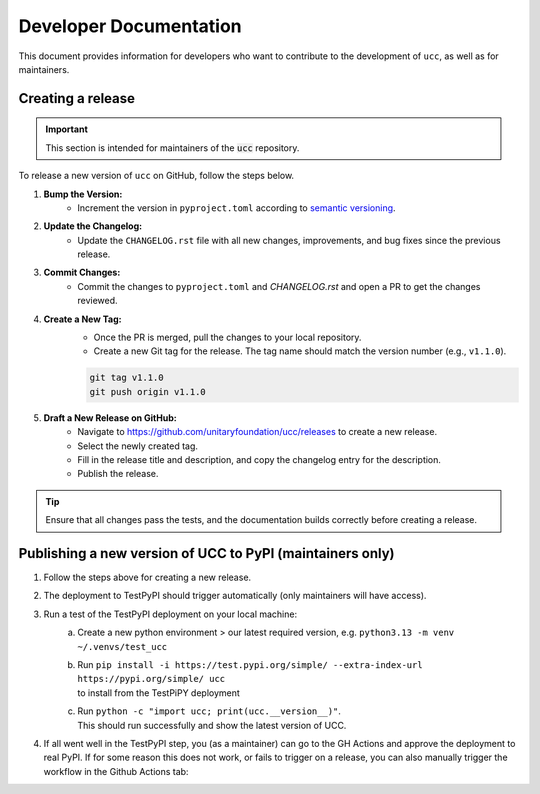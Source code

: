 Developer Documentation
#######################

This document provides information for developers who want to contribute to the development of ``ucc``, as well as for maintainers.

Creating a release
==================

.. important::
    This section is intended for maintainers of the :code:`ucc` repository.

To release a new version of ``ucc`` on GitHub, follow the steps below.

1. **Bump the Version:**
    - Increment the version in ``pyproject.toml`` according to `semantic versioning <https://semver.org/>`_.

2. **Update the Changelog:**
    - Update the ``CHANGELOG.rst`` file with all new changes, improvements, and bug fixes since the previous release.

3. **Commit Changes:**
    - Commit the changes to ``pyproject.toml`` and `CHANGELOG.rst` and open a PR to get the changes reviewed.

4. **Create a New Tag:**
    - Once the PR is merged, pull the changes to your local repository.
    - Create a new Git tag for the release. The tag name should match the version number (e.g., ``v1.1.0``).

    .. code-block:: bash

        git tag v1.1.0
        git push origin v1.1.0

5. **Draft a New Release on GitHub:**
    - Navigate to https://github.com/unitaryfoundation/ucc/releases to create a new release.
    - Select the newly created tag.
    - Fill in the release title and description, and copy the changelog entry for the description.
    - Publish the release.

.. tip::
    Ensure that all changes pass the tests, and the documentation builds correctly before creating a release.


Publishing a new version of UCC to PyPI (maintainers only)
==========================================================
1. Follow the steps above for creating a new release.
2. The deployment to TestPyPI should trigger automatically (only maintainers will have access).
3. Run a test of the TestPyPI deployment on your local machine:
    a. Create a new python environment > our latest required version, e.g. ``python3.13 -m venv ~/.venvs/test_ucc``
    b. | Run ``pip install -i https://test.pypi.org/simple/ --extra-index-url https://pypi.org/simple/ ucc`` 
       | to install from the TestPiPY deployment
    c. | Run ``python -c "import ucc; print(ucc.__version__)"``.
       | This should run successfully and show the latest version of UCC.
4. If all went well in the TestPyPI step, you (as a maintainer) can go to the GH Actions and approve the deployment to real PyPI.
   If for some reason this does not work, or fails to trigger on a release, you can also manually trigger the workflow in the Github Actions tab:

   .. image:: ./img/pypi_workflow.png
      :height: 300
      :width: 600
      :alt: screenshot of pypi publishing workflow on GitHub
